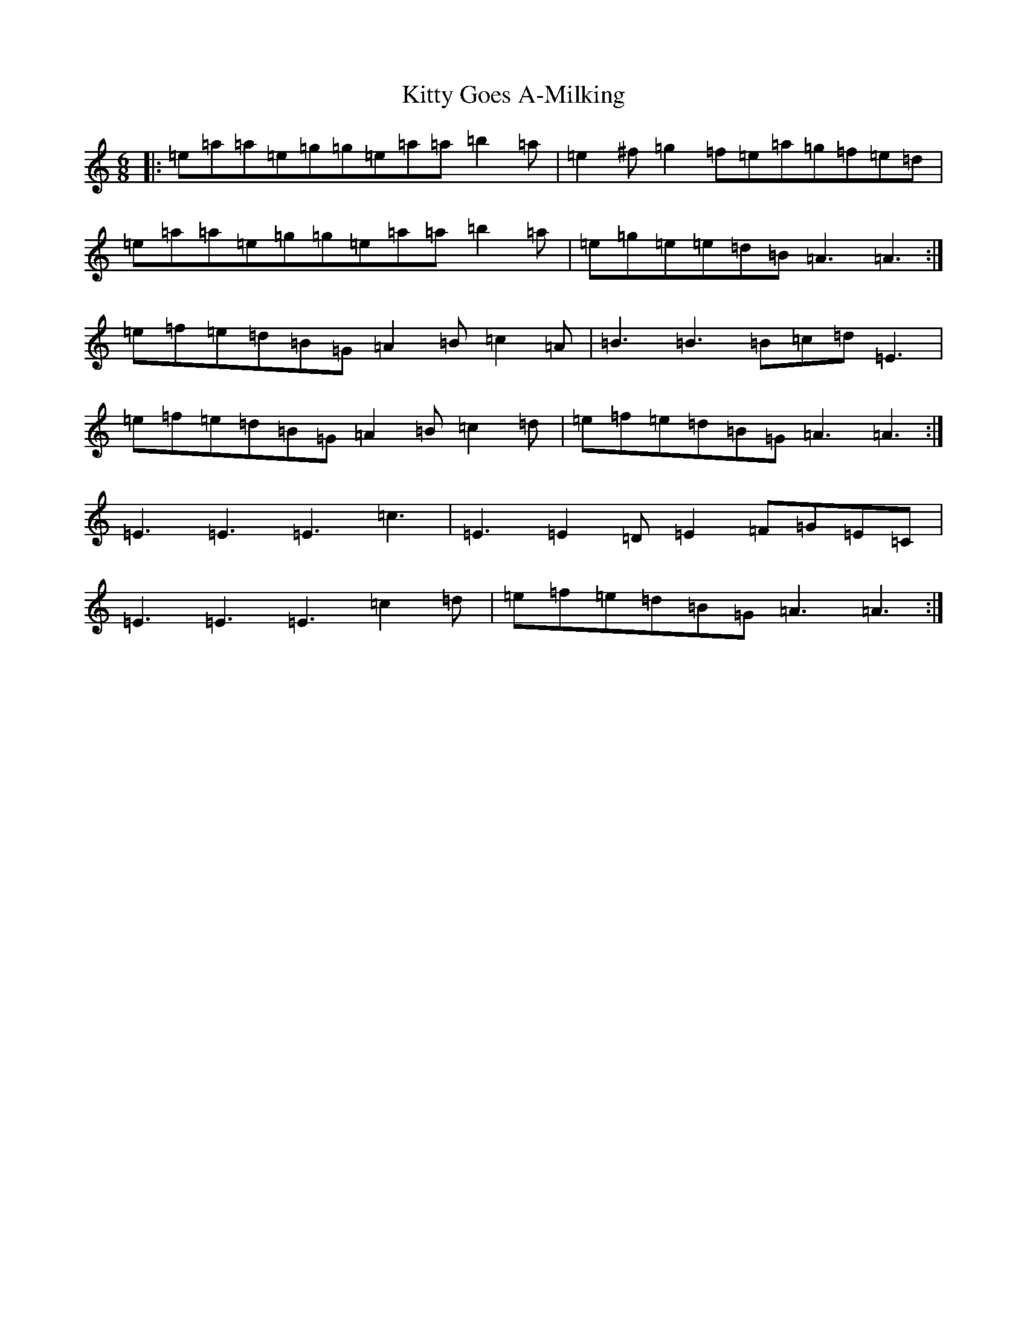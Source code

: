 X: 4653
T: Kitty Goes A-Milking
S: https://thesession.org/tunes/1647#setting25264
Z: G Major
R: reel
M:6/8
L:1/8
K: C Major
|:=e=a=a=e=g=g=e=a=a=b2=a|=e2^f=g2=f=e=a=g=f=e=d|=e=a=a=e=g=g=e=a=a=b2=a|=e=g=e=e=d=B=A3=A3:|=e=f=e=d=B=G=A2=B=c2=A|=B3=B3=B=c=d=E3|=e=f=e=d=B=G=A2=B=c2=d|=e=f=e=d=B=G=A3=A3:|=E3=E3=E3=c3|=E3=E2=D=E2=F=G=E=C|=E3=E3=E3=c2=d|=e=f=e=d=B=G=A3=A3:|